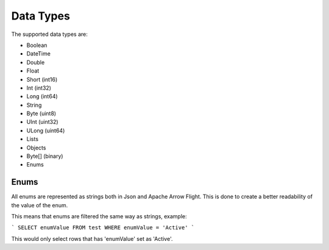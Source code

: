 Data Types
===========

The supported data types are:

* Boolean
* DateTime
* Double
* Float
* Short (int16)
* Int (int32)
* Long (int64)
* String
* Byte (uint8)
* UInt (uint32)
* ULong (uint64)
* Lists
* Objects
* Byte[] (binary)
* Enums

Enums
------

All enums are represented as strings both in Json and Apache Arrow Flight.
This is done to create a better readability of the value of the enum.

This means that enums are filtered the same way as strings, example:

```
SELECT enumValue FROM test WHERE enumValue = 'Active'
```

This would only select rows that has 'enumValue' set as 'Active'.


